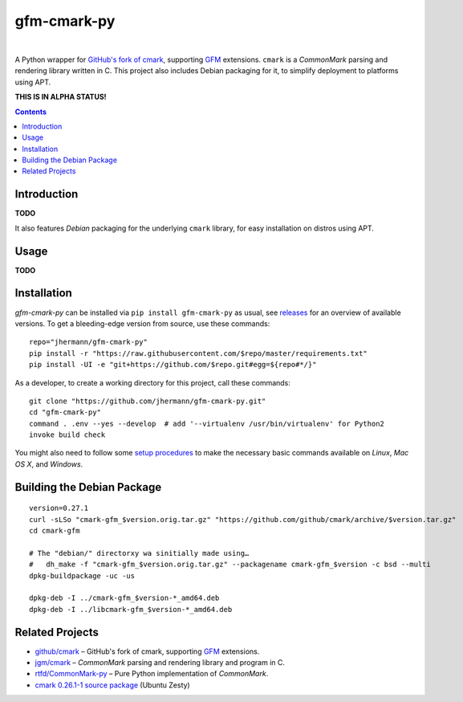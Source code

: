 gfm-cmark-py
============

 |Travis CI|  |Coveralls|  |GitHub Issues|  |License|
 |Development Status|  |Latest Version|  |Download format|  |Downloads|

A Python wrapper for `GitHub's fork of cmark`_, supporting `GFM`_
extensions. ``cmark`` is a *CommonMark* parsing and rendering library
written in C. This project also includes Debian packaging for it,
to simplify deployment to platforms using APT.

**THIS IS IN ALPHA STATUS!**

.. contents:: **Contents**


.. _setup-start:

Introduction
------------

**TODO**

It also features *Debian* packaging for the underlying ``cmark``
library, for easy installation on distros using APT.


Usage
-----

**TODO**


Installation
------------

*gfm-cmark-py* can be installed via ``pip install gfm-cmark-py`` as usual,
see `releases <https://github.com/jhermann/gfm-cmark-py/releases>`_ for an overview of available versions.
To get a bleeding-edge version from source, use these commands::

    repo="jhermann/gfm-cmark-py"
    pip install -r "https://raw.githubusercontent.com/$repo/master/requirements.txt"
    pip install -UI -e "git+https://github.com/$repo.git#egg=${repo#*/}"

As a developer, to create a working directory for this project, call these commands::

    git clone "https://github.com/jhermann/gfm-cmark-py.git"
    cd "gfm-cmark-py"
    command . .env --yes --develop  # add '--virtualenv /usr/bin/virtualenv' for Python2
    invoke build check

You might also need to follow some
`setup procedures <https://py-generic-project.readthedocs.io/en/latest/installing.html#quick-setup>`_
to make the necessary basic commands available on *Linux*, *Mac OS X*, and *Windows*.


Building the Debian Package
---------------------------

::

    version=0.27.1
    curl -sLSo "cmark-gfm_$version.orig.tar.gz" "https://github.com/github/cmark/archive/$version.tar.gz"
    cd cmark-gfm

    # The "debian/" directorxy wa sinitially made using…
    #   dh_make -f "cmark-gfm_$version.orig.tar.gz" --packagename cmark-gfm_$version -c bsd --multi
    dpkg-buildpackage -uc -us

    dpkg-deb -I ../cmark-gfm_$version-*_amd64.deb
    dpkg-deb -I ../libcmark-gfm_$version-*_amd64.deb



Related Projects
----------------

-  `github/cmark`_ – GitHub's fork of cmark, supporting `GFM`_
   extensions.
-  `jgm/cmark`_ – *CommonMark* parsing and rendering library and program
   in C.
-  `rtfd/CommonMark-py`_ – Pure Python implementation of *CommonMark*.
-  `cmark 0.26.1-1 source package`_ (Ubuntu Zesty)


.. _GFM: https://github.github.com/gfm/
.. _github/cmark: https://github.com/github/cmark
.. _`GitHub's fork of cmark`: https://github.com/github/cmark
.. _jgm/cmark: https://github.com/jgm/cmark
.. _rtfd/CommonMark-py: https://github.com/rtfd/CommonMark-py
.. _cmark 0.26.1-1 source package: https://launchpad.net/ubuntu/+source/cmark/0.26.1-1

.. |Travis CI| image:: https://api.travis-ci.org/jhermann/gfm-cmark-py.svg
    :target: https://travis-ci.org/jhermann/gfm-cmark-py
.. |Coveralls| image:: https://img.shields.io/coveralls/jhermann/gfm-cmark-py.svg
    :target: https://coveralls.io/r/jhermann/gfm-cmark-py
.. |GitHub Issues| image:: https://img.shields.io/github/issues/jhermann/gfm-cmark-py.svg
    :target: https://github.com/jhermann/gfm-cmark-py/issues
.. |License| image:: https://img.shields.io/pypi/l/gfm-cmark-py.svg
    :target: https://github.com/jhermann/gfm-cmark-py/blob/master/LICENSE
.. |Development Status| image:: https://pypip.in/status/gfm-cmark-py/badge.svg
    :target: https://pypi.python.org/pypi/gfm-cmark-py/
.. |Latest Version| image:: https://img.shields.io/pypi/v/gfm-cmark-py.svg
    :target: https://pypi.python.org/pypi/gfm-cmark-py/
.. |Download format| image:: https://pypip.in/format/gfm-cmark-py/badge.svg
    :target: https://pypi.python.org/pypi/gfm-cmark-py/
.. |Downloads| image:: https://img.shields.io/pypi/dw/gfm-cmark-py.svg
    :target: https://pypi.python.org/pypi/gfm-cmark-py/
